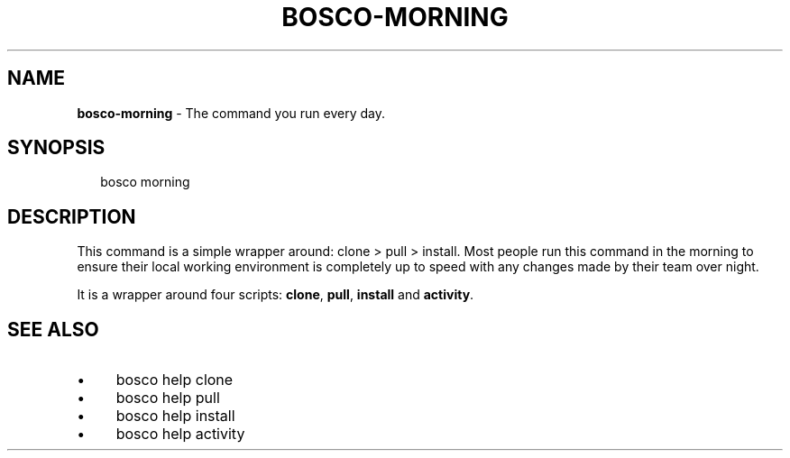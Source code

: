 .TH "BOSCO-MORNING" "3" "April 2024" "" ""
.SH "NAME"
\fBbosco-morning\fR - The command you run every day.
.SH "SYNOPSIS"
.P
.RS 2
.nf
bosco morning
.fi
.RE
.SH "DESCRIPTION"
.P
This command is a simple wrapper around: clone > pull > install. Most people run this command in the morning to ensure their local working environment is completely up to speed with any changes made by their team over night.
.P
It is a wrapper around four scripts: \fBclone\fR, \fBpull\fR, \fBinstall\fR and \fBactivity\fR.
.SH "SEE ALSO"
.RS 0
.IP \(bu 4
bosco help clone
.IP \(bu 4
bosco help pull
.IP \(bu 4
bosco help install
.IP \(bu 4
bosco help activity
.RE 0
